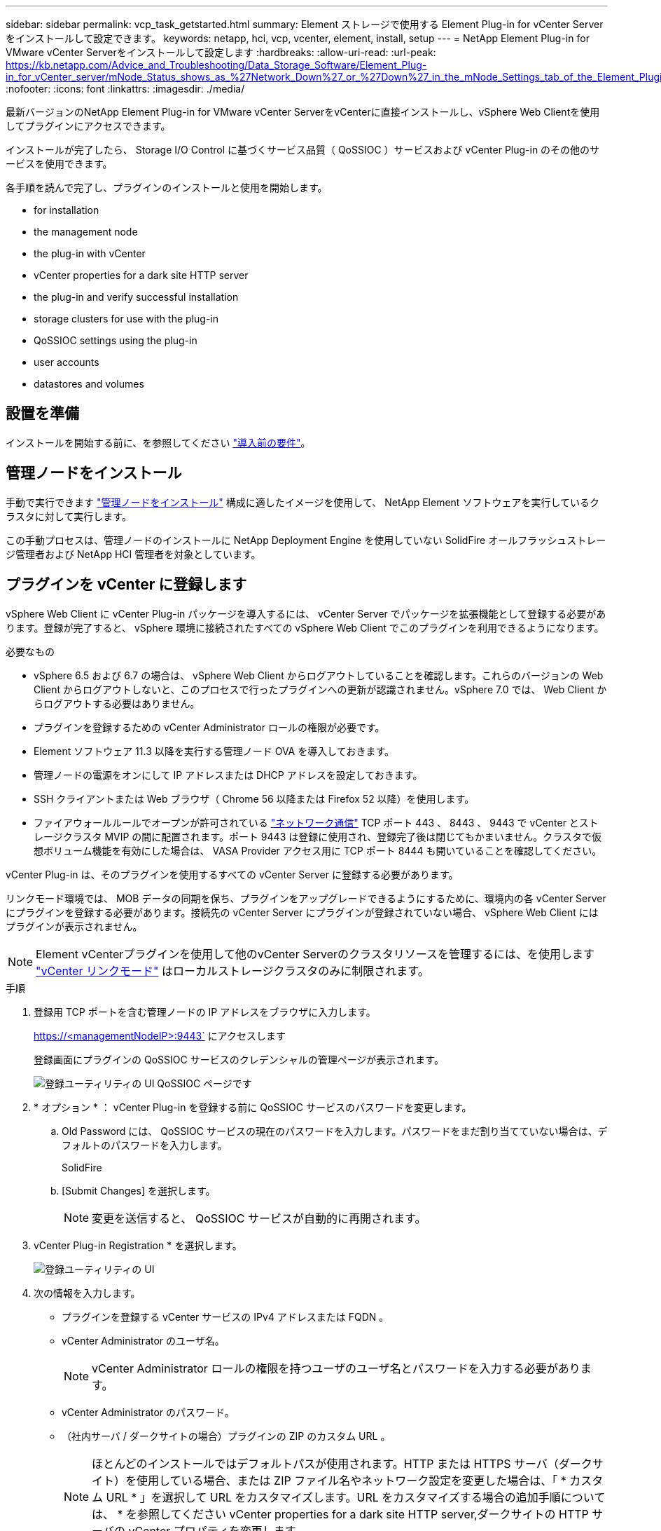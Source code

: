 ---
sidebar: sidebar 
permalink: vcp_task_getstarted.html 
summary: Element ストレージで使用する Element Plug-in for vCenter Server をインストールして設定できます。 
keywords: netapp, hci, vcp, vcenter, element, install, setup 
---
= NetApp Element Plug-in for VMware vCenter Serverをインストールして設定します
:hardbreaks:
:allow-uri-read: 
:url-peak: https://kb.netapp.com/Advice_and_Troubleshooting/Data_Storage_Software/Element_Plug-in_for_vCenter_server/mNode_Status_shows_as_%27Network_Down%27_or_%27Down%27_in_the_mNode_Settings_tab_of_the_Element_Plugin_for_vCenter_(VCP)
:nofooter: 
:icons: font
:linkattrs: 
:imagesdir: ./media/


[role="lead"]
最新バージョンのNetApp Element Plug-in for VMware vCenter ServerをvCenterに直接インストールし、vSphere Web Clientを使用してプラグインにアクセスできます。

インストールが完了したら、 Storage I/O Control に基づくサービス品質（ QoSSIOC ）サービスおよび vCenter Plug-in のその他のサービスを使用できます。

各手順を読んで完了し、プラグインのインストールと使用を開始します。

*  for installation
*  the management node
*  the plug-in with vCenter
*  vCenter properties for a dark site HTTP server
*  the plug-in and verify successful installation
*  storage clusters for use with the plug-in
*  QoSSIOC settings using the plug-in
*  user accounts
*  datastores and volumes




== 設置を準備

インストールを開始する前に、を参照してください link:reference_requirements_vcp.html["導入前の要件"]。



== 管理ノードをインストール

手動で実行できます https://docs.netapp.com/us-en/hci/docs/task_mnode_install.html["管理ノードをインストール"] 構成に適したイメージを使用して、 NetApp Element ソフトウェアを実行しているクラスタに対して実行します。

この手動プロセスは、管理ノードのインストールに NetApp Deployment Engine を使用していない SolidFire オールフラッシュストレージ管理者および NetApp HCI 管理者を対象としています。



== プラグインを vCenter に登録します

vSphere Web Client に vCenter Plug-in パッケージを導入するには、 vCenter Server でパッケージを拡張機能として登録する必要があります。登録が完了すると、 vSphere 環境に接続されたすべての vSphere Web Client でこのプラグインを利用できるようになります。

.必要なもの
* vSphere 6.5 および 6.7 の場合は、 vSphere Web Client からログアウトしていることを確認します。これらのバージョンの Web Client からログアウトしないと、このプロセスで行ったプラグインへの更新が認識されません。vSphere 7.0 では、 Web Client からログアウトする必要はありません。
* プラグインを登録するための vCenter Administrator ロールの権限が必要です。
* Element ソフトウェア 11.3 以降を実行する管理ノード OVA を導入しておきます。
* 管理ノードの電源をオンにして IP アドレスまたは DHCP アドレスを設定しておきます。
* SSH クライアントまたは Web ブラウザ（ Chrome 56 以降または Firefox 52 以降）を使用します。
* ファイアウォールルールでオープンが許可されている link:reference_requirements_vcp.html["ネットワーク通信"] TCP ポート 443 、 8443 、 9443 で vCenter とストレージクラスタ MVIP の間に配置されます。ポート 9443 は登録に使用され、登録完了後は閉じてもかまいません。クラスタで仮想ボリューム機能を有効にした場合は、 VASA Provider アクセス用に TCP ポート 8444 も開いていることを確認してください。


vCenter Plug-in は、そのプラグインを使用するすべての vCenter Server に登録する必要があります。

リンクモード環境では、 MOB データの同期を保ち、プラグインをアップグレードできるようにするために、環境内の各 vCenter Server にプラグインを登録する必要があります。接続先の vCenter Server にプラグインが登録されていない場合、 vSphere Web Client にはプラグインが表示されません。


NOTE: Element vCenterプラグインを使用して他のvCenter Serverのクラスタリソースを管理するには、を使用します link:vcp_concept_linkedmode.html["vCenter リンクモード"] はローカルストレージクラスタのみに制限されます。

.手順
. 登録用 TCP ポートを含む管理ノードの IP アドレスをブラウザに入力します。
+
https://<managementNodeIP>:9443` にアクセスします

+
登録画面にプラグインの QoSSIOC サービスのクレデンシャルの管理ページが表示されます。

+
image::vcp_registration_ui_qossioc.png[登録ユーティリティの UI QoSSIOC ページです]

. * オプション * ： vCenter Plug-in を登録する前に QoSSIOC サービスのパスワードを変更します。
+
.. Old Password には、 QoSSIOC サービスの現在のパスワードを入力します。パスワードをまだ割り当てていない場合は、デフォルトのパスワードを入力します。
+
SolidFire

.. [Submit Changes] を選択します。
+

NOTE: 変更を送信すると、 QoSSIOC サービスが自動的に再開されます。



. vCenter Plug-in Registration * を選択します。
+
image::vcp_registration_ui.png[登録ユーティリティの UI]

. 次の情報を入力します。
+
** プラグインを登録する vCenter サービスの IPv4 アドレスまたは FQDN 。
** vCenter Administrator のユーザ名。
+

NOTE: vCenter Administrator ロールの権限を持つユーザのユーザ名とパスワードを入力する必要があります。

** vCenter Administrator のパスワード。
** （社内サーバ / ダークサイトの場合）プラグインの ZIP のカスタム URL 。
+

NOTE: ほとんどのインストールではデフォルトパスが使用されます。HTTP または HTTPS サーバ（ダークサイト）を使用している場合、または ZIP ファイル名やネットワーク設定を変更した場合は、「 * カスタム URL * 」を選択して URL をカスタマイズします。URL をカスタマイズする場合の追加手順については、 * を参照してください  vCenter properties for a dark site HTTP server,ダークサイトの HTTP サーバの vCenter プロパティを変更します。



. [*Register] を選択します。
. （オプション）登録ステータスを確認します。
+
.. [Registration Status]( 登録ステータス ) を選択します。
.. 次の情報を入力します。
+
*** プラグインを登録する vCenter サービスの IPv4 アドレスまたは FQDN
*** vCenter Administrator のユーザ名。
*** vCenter Administrator のパスワード。


.. Check Status * を選択して、新しいバージョンのプラグインが vCenter Server に登録されていることを確認します。


. （ vSphere 6.5 および 6.7 ユーザ） vCenter Administrator として vSphere Web Client にログインします。
+

NOTE: この操作で vSphere Web Client でのインストールが完了します。vCenter Plug-in のアイコンが vSphere に表示されない場合は、を参照してください link:vcp_reference_troubleshoot_vcp.html#plug-in-registration-successful-but-icons-do-not-appear-in-web-client["トラブルシューティングに関するドキュメント"]。

. vSphere Web Client で、タスクモニタで次のタスクが完了していることを確認します。「ダウンロードプラグイン」および「デプロイプラグイン」。




== ダークサイトの HTTP サーバの vCenter プロパティを変更します

vCenter Plug-in の登録時に社内（ダークサイト）の HTTP サーバの URL をカスタマイズする場合は、 vSphere Web Client のプロパティファイル「 webclient.properties` 」を変更する必要があります。vCSA または Windows を使用して変更を行うことができます。

ネットアップサポートサイトからソフトウェアをダウンロードする権限。

.vCSA を使用した手順
. SSH で vCenter Server に接続します。
+
[listing]
----
Connected to service
    * List APIs: "help api list"
    * List Plugins: "help pi list"
    * Launch BASH: "shell"
Command>
----
. コマンドプロンプトで「地獄」と入力して root にアクセスします。
+
[listing]
----
Command> shell
Shell access is granted to root
----
. VMware vSphere Web Client サービスを停止します。
+
[listing]
----
service-control --stop vsphere-client
service-control --stop vsphere-ui
----
. ディレクトリを変更します。
+
[listing]
----
cd /etc/vmware/vsphere-client
----
. webclient.properties` ファイルを編集し 'allowHttp=true を追加します
. ディレクトリを変更します。
+
[listing]
----
cd /etc/vmware/vsphere-ui
----
. webclient.properties` ファイルを編集し 'allowHttp=true を追加します
. VMware vSphere Web Client サービスを起動します。
+
[listing]
----
service-control --start vsphere-client
service-control --start vsphere-ui
----
+

NOTE: 登録手順が完了したら、変更したファイルから「 allowHttp=true 」を削除してかまいません。

. vCenter をリブートします。


.Windows を使用した手順
. コマンドプロンプトからディレクトリを変更します。
+
[listing]
----
cd c:\Program Files\VMware\vCenter Server\bin
----
. VMware vSphere Web Client サービスを停止します。
+
[listing]
----
service-control --stop vsphere-client
service-control --stop vsphere-ui
----
. ディレクトリを変更します。
+
[listing]
----
cd c:\ProgramData\VMware\vCenterServer\cfg\vsphere-client
----
. webclient.properties` ファイルを編集し 'allowHttp=true を追加します
. ディレクトリを変更します。
+
[listing]
----
cd  c:\ProgramData\VMware\vCenterServer\cfg\vsphere-ui
----
. webclient.properties` ファイルを編集し 'allowHttp=true を追加します
. コマンドプロンプトからディレクトリを変更します。
+
[listing]
----
cd c:\Program Files\VMware\vCenter Server\bin
----
. VMware vSphere Web Client サービスを起動します。
+
[listing]
----
service-control --start vsphere-client
service-control --start vsphere-ui
----
+

NOTE: 登録手順が完了したら、変更したファイルから「 allowHttp=true 」を削除してかまいません。

. vCenter をリブートします。




== プラグインにアクセスし、インストールが正常に完了したことを確認します

インストールまたはアップグレードが完了すると、 NetApp Element の設定および管理拡張ポイントが vSphere Web Client のショートカットタブとサイドパネルに表示されます。

image::vcp_plugin_icons_home_page.png[vSphere にプラグイン拡張ポイントが表示されます]


NOTE: vCenter Plug-in のアイコンが表示されない場合は、を参照してください link:vcp_reference_troubleshoot_vcp.html#plug-in-registration-successful-but-icons-do-not-appear-in-web-client["トラブルシューティングに関するドキュメント"]。



== プラグインで使用するストレージクラスタを追加します

NetApp Element Configuration 拡張ポイントを使用して、 Element ソフトウェアを実行しているクラスタを追加して、プラグインで管理できるようにすることができます。

クラスタへの接続が確立されると、そのクラスタを NetApp Element 管理拡張ポイントを使用して管理できるようになります。

.必要なもの
* IP アドレスまたは FQDN がわかっている使用可能な状態のクラスタが少なくとも 1 つ必要です。
* クラスタに対するフル権限を持つ現在のクラスタ管理者のユーザクレデンシャルが必要です。
* ファイアウォールルールによりオープンが許可されている link:reference_requirements_vcp.html["ネットワーク通信"] TCP ポート 443 および 8443 で vCenter とクラスタ MVIP の間。



NOTE: NetApp Element 管理拡張ポイントの機能を使用するには、クラスタが少なくとも 1 つ追加されている必要があります。

この手順では、クラスタプロファイルを追加してクラスタをプラグインで管理する方法について説明します。プラグインを使用してクラスタ管理者のクレデンシャルを変更することはできません。

を参照してください https://docs.netapp.com/us-en/element-software/storage/concept_system_manage_manage_cluster_administrator_users.html["クラスタ管理者ユーザアカウントの管理"^] クラスタ管理者アカウントのクレデンシャルを変更する手順については、を参照してください。


IMPORTANT: vSphere HTML5 Web Client と Flash Web Client は別々のデータベースを使用しており、両データベースを統合することはできません。一方のクライアントに追加したクラスタは、もう一方のクライアントで認識されません。両方のクライアントを使用する場合は、両方にクラスタを追加してください。

.手順
. NetApp Element 構成 * > * クラスタ * を選択します。
. Add Cluster （クラスタの追加） * を選択します。
. 次の情報を入力します。
+
** * IP address/FQDN * ：クラスタの MVIP アドレスを入力します。
** * ユーザ ID * ：クラスタ管理者のユーザ名を入力します。
** * パスワード * ：クラスタ管理者のパスワードを入力します。
** * vCenter Server * ：リンクモードグループを設定している場合、クラスタにアクセスする vCenter Server を選択します。リンクモードを使用していない場合は、現在の vCenter Server がデフォルトで選択されます。
+
[NOTE]
====
*** クラスタでは vCenter Server ごとに専用のホストを使用します。選択した vCenter Server から目的のホストにアクセスできることを確認してください。使用するホストをあとで変更する場合は、クラスタを削除し、別の vCenter Server に再割り当てして再度追加します。
*** Element vCenterプラグインを使用して他のvCenter Serverのクラスタリソースを管理するには、を使用します link:vcp_concept_linkedmode.html["vCenter リンクモード"] はローカルストレージクラスタのみに制限されます。


====


. 「 * OK 」を選択します。


処理が完了すると、クラスタが使用可能なクラスタのリストに表示され、 NetApp Element Management 拡張ポイントで使用できるようになります。



== プラグインを使用して QoSSIOC を設定します

Storage I/O Control に基づいてサービス品質の自動化を設定できます link:vcp_concept_qossioc.html["（ QoSSIOC ）"] プラグインで制御される個々のボリュームおよびデータストアの場合。これを行うには、 QoSSIOC と vCenter のクレデンシャルを設定します。このクレデンシャルを設定すると、 QoSSIOC サービスが vCenter と通信できるようになります。

管理ノードに対して有効な QoSSIOC 設定を行ったあとは、それらの設定がデフォルトになります。新しい管理ノードに対して有効な QoSSIOC 設定を指定するまで、 QoSSIOC の設定は最後に有効な有効な QoSSIOC 設定に戻ります。新しい管理ノードの QoSSIOC クレデンシャルを設定する場合は、先に設定されている管理ノードの QoSSIOC 設定をクリアする必要があります。

.手順
. NetApp Element Configuration > QoSSIOC Settings * の順に選択します。
. [* アクション * ] をクリックします。
. 表示されたメニューで、 * Configure * （設定 * ）を選択します。
. Configure QoSSIOC Settings * （ QoSSIOC 設定 * ）ダイアログボックスで、次の情報を入力します。
+
** * mNode IP Address/FQDN * ： QoSSIOC サービスが含まれているクラスタの管理ノードの IP アドレスです。
** * mNode Port * ： QoSSIOC サービスが含まれている管理ノードのポートアドレスです。デフォルトのポートは 8443. です。
** * QoSSIOC ユーザー ID * ： QoSSIOC サービスのユーザー ID です。QoSSIOC サービスのデフォルトのユーザ ID は admin です。NetApp HCI の場合、 NetApp Deployment Engine を使用したインストールで入力されるユーザ ID と同じです。
** * QoSSIOC パスワード * ： Element QoSSIOC サービスのパスワードです。QoSSIOC サービスのデフォルトのパスワードは SolidFire です。カスタムパスワードを作成していない場合は、登録ユーティリティの UI （「 https://[management node ip] ： 9443 」）から作成できます。
** * vCenter User ID * ： Administrator ロールのすべての権限を持つ vCenter 管理者のユーザ名です。
** * vCenter Password * ： Administrator ロールのすべての権限を持つ vCenter 管理者のパスワードです。


. [OK] をクリックします。プラグインがサービスと正常に通信できる場合は、 [*QoSSIOC ステータス *] フィールドに「アップ」と表示されます。
+

NOTE: を参照してください https://kb.netapp.com/Advice_and_Troubleshooting/Data_Storage_Software/Element_Plug-in_for_vCenter_server/mNode_Status_shows_as_%27Network_Down%27_or_%27Down%27_in_the_mNode_Settings_tab_of_the_Element_Plugin_for_vCenter_(VCP)["KB"^] 次のいずれかのステータスになっている場合のトラブルシューティング : QoSSIOC は有効になっていません。*`Not Configured ( 設定されていません ): QoSSIOC 設定は構成されていません*Network Down: vCenter はネットワーク上の QoSSIOC サービスと通信できません。mNode と SIOC サービスはまだ実行されている可能性があります。

+
QoSSIOC サービスを有効にすると、個々のデータストアで QoSSIOC パフォーマンスを設定できます。





== ユーザアカウントを設定

ボリュームへのアクセスを有効にするには、少なくとも 1 つを作成する必要があります link:vcp_task_create_manage_user_accounts.html#create-an-account["ユーザアカウント"]。



== データストアとボリュームを作成

を作成できます link:vcp_task_datastores_manage.html#create-a-datastore["データストアと Element ボリューム"] ストレージの割り当てを開始します。



== 詳細については、こちらをご覧ください

* https://docs.netapp.com/us-en/hci/index.html["NetApp HCI のドキュメント"^]
* http://mysupport.netapp.com/hci/resources["NetApp HCI のリソースページ"^]
* https://www.netapp.com/data-storage/solidfire/documentation["SolidFire and Element Resources ページにアクセスします"^]

